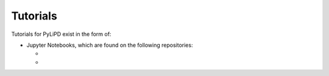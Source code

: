 .. _tutorials:

Tutorials
=========

Tutorials for PyLiPD exist in the form of:

* Jupyter Notebooks, which are found on the following repositories:

  * ..

  * ..

